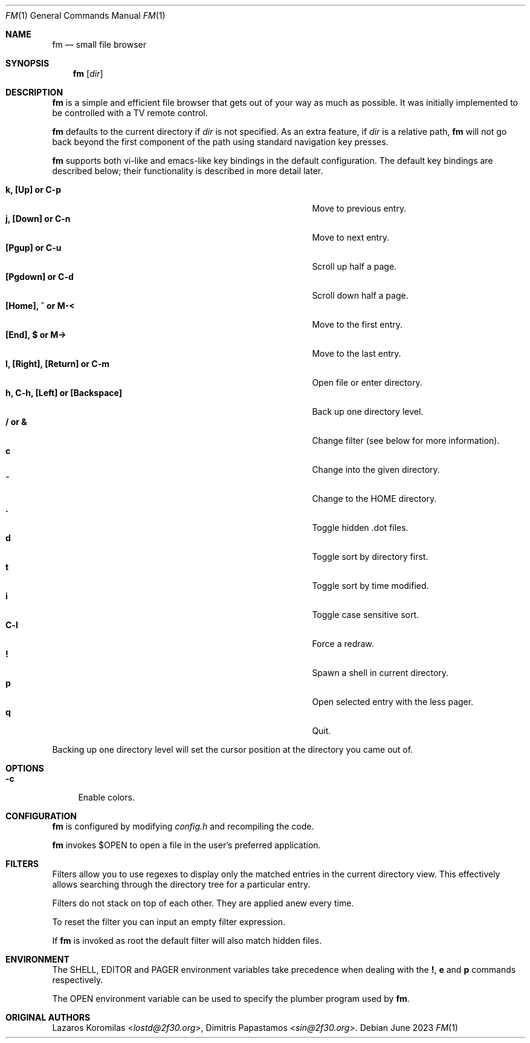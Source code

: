 .Dd June 2023
.Dt FM 1
.Os
.Sh NAME
.Nm fm
.Nd small file browser
.Sh SYNOPSIS
.Nm
.Op Ar dir
.Sh DESCRIPTION
.Nm
is a simple and efficient file browser that gets out of your way
as much as possible.
It was initially implemented to be controlled with a TV remote control.
.Pp
.Nm
defaults to the current directory if
.Ar dir
is not specified.
As an extra feature, if
.Ar dir
is a relative path,
.Nm
will not go back beyond the first component of the path using standard
navigation key presses.
.Pp
.Nm
supports both vi-like and emacs-like key bindings in the default
configuration.
The default key bindings are described below;
their functionality is described in more detail later.
.Pp
.Bl -tag -width "l, [Right], [Return] or C-mXXXX" -offset indent -compact
.It Ic k, [Up] or C-p
Move to previous entry.
.It Ic j, [Down] or C-n
Move to next entry.
.It Ic [Pgup] or C-u
Scroll up half a page.
.It Ic [Pgdown] or C-d
Scroll down half a page.
.It Ic [Home], ^ or M-<
Move to the first entry.
.It Ic [End], $ or M->
Move to the last entry.
.It Ic l, [Right], [Return] or C-m
Open file or enter directory.
.It Ic h, C-h, [Left] or [Backspace]
Back up one directory level.
.It Ic / or &
Change filter (see below for more information).
.It Ic c
Change into the given directory.
.It Ic ~
Change to the
.Ev HOME
directory.
.It Ic \&.
Toggle hidden .dot files.
.It Ic d
Toggle sort by directory first.
.It Ic t
Toggle sort by time modified.
.It Ic i
Toggle case sensitive sort.
.It Ic C-l
Force a redraw.
.It Ic \&!
Spawn a shell in current directory.
.It Ic p
Open selected entry with the less pager.
.It Ic q
Quit.
.El
.Pp
Backing up one directory level will set the cursor position at the
directory you came out of.
.Sh OPTIONS
.Bl -tag -width "-c"
.It Fl c
Enable colors.
.El
.Sh CONFIGURATION
.Nm
is configured by modifying
.Pa config.h
and recompiling the code.
.Pp
.Nm
invokes $OPEN to open a file in the user's preferred application.
.Sh FILTERS
Filters allow you to use regexes to display only the matched
entries in the current directory view.
This effectively allows searching through the directory tree
for a particular entry.
.Pp
Filters do not stack on top of each other.
They are applied anew every time.
.Pp
To reset the filter you can input an empty filter expression.
.Pp
If
.Nm
is invoked as root the default filter will also match hidden files.
.Sh ENVIRONMENT
The
.Ev SHELL ,
.Ev EDITOR
and
.Ev PAGER
environment variables take precedence when dealing with the
.Ic \&! ,
.Ic e
and
.Ic p
commands respectively.
.Pp
The
.Ev OPEN
environment variable can be used to specify the plumber
program used by
.Nm .
.Sh ORIGINAL AUTHORS
.An Lazaros Koromilas Aq Mt lostd@2f30.org ,
.An Dimitris Papastamos Aq Mt sin@2f30.org .
